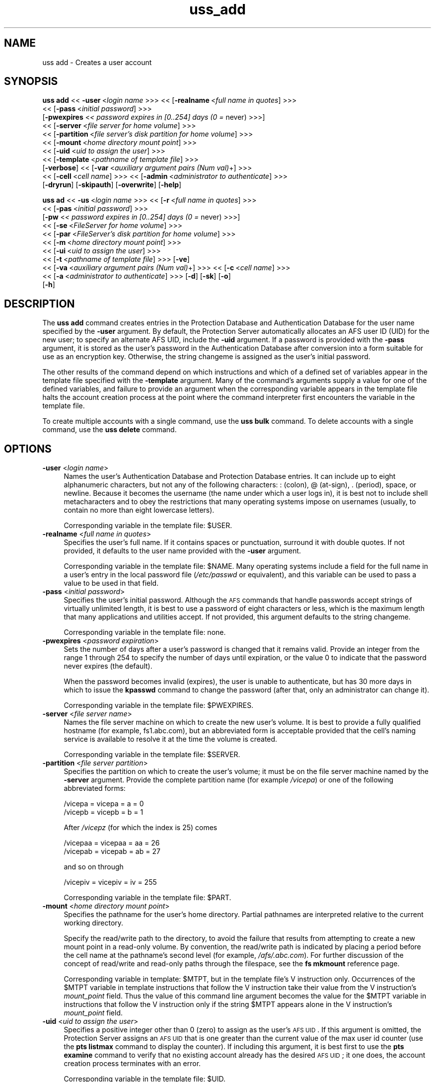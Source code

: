 .rn '' }`
''' $RCSfile$$Revision$$Date$
'''
''' $Log$
'''
.de Sh
.br
.if t .Sp
.ne 5
.PP
\fB\\$1\fR
.PP
..
.de Sp
.if t .sp .5v
.if n .sp
..
.de Ip
.br
.ie \\n(.$>=3 .ne \\$3
.el .ne 3
.IP "\\$1" \\$2
..
.de Vb
.ft CW
.nf
.ne \\$1
..
.de Ve
.ft R

.fi
..
'''
'''
'''     Set up \*(-- to give an unbreakable dash;
'''     string Tr holds user defined translation string.
'''     Bell System Logo is used as a dummy character.
'''
.tr \(*W-|\(bv\*(Tr
.ie n \{\
.ds -- \(*W-
.ds PI pi
.if (\n(.H=4u)&(1m=24u) .ds -- \(*W\h'-12u'\(*W\h'-12u'-\" diablo 10 pitch
.if (\n(.H=4u)&(1m=20u) .ds -- \(*W\h'-12u'\(*W\h'-8u'-\" diablo 12 pitch
.ds L" ""
.ds R" ""
'''   \*(M", \*(S", \*(N" and \*(T" are the equivalent of
'''   \*(L" and \*(R", except that they are used on ".xx" lines,
'''   such as .IP and .SH, which do another additional levels of
'''   double-quote interpretation
.ds M" """
.ds S" """
.ds N" """""
.ds T" """""
.ds L' '
.ds R' '
.ds M' '
.ds S' '
.ds N' '
.ds T' '
'br\}
.el\{\
.ds -- \(em\|
.tr \*(Tr
.ds L" ``
.ds R" ''
.ds M" ``
.ds S" ''
.ds N" ``
.ds T" ''
.ds L' `
.ds R' '
.ds M' `
.ds S' '
.ds N' `
.ds T' '
.ds PI \(*p
'br\}
.\"	If the F register is turned on, we'll generate
.\"	index entries out stderr for the following things:
.\"		TH	Title 
.\"		SH	Header
.\"		Sh	Subsection 
.\"		Ip	Item
.\"		X<>	Xref  (embedded
.\"	Of course, you have to process the output yourself
.\"	in some meaninful fashion.
.if \nF \{
.de IX
.tm Index:\\$1\t\\n%\t"\\$2"
..
.nr % 0
.rr F
.\}
.TH uss_add 8 "OpenAFS" "1/Mar/2006" "AFS Command Reference"
.UC
.if n .hy 0
.if n .na
.ds C+ C\v'-.1v'\h'-1p'\s-2+\h'-1p'+\s0\v'.1v'\h'-1p'
.de CQ          \" put $1 in typewriter font
.ft CW
'if n "\c
'if t \\&\\$1\c
'if n \\&\\$1\c
'if n \&"
\\&\\$2 \\$3 \\$4 \\$5 \\$6 \\$7
'.ft R
..
.\" @(#)ms.acc 1.5 88/02/08 SMI; from UCB 4.2
.	\" AM - accent mark definitions
.bd B 3
.	\" fudge factors for nroff and troff
.if n \{\
.	ds #H 0
.	ds #V .8m
.	ds #F .3m
.	ds #[ \f1
.	ds #] \fP
.\}
.if t \{\
.	ds #H ((1u-(\\\\n(.fu%2u))*.13m)
.	ds #V .6m
.	ds #F 0
.	ds #[ \&
.	ds #] \&
.\}
.	\" simple accents for nroff and troff
.if n \{\
.	ds ' \&
.	ds ` \&
.	ds ^ \&
.	ds , \&
.	ds ~ ~
.	ds ? ?
.	ds ! !
.	ds /
.	ds q
.\}
.if t \{\
.	ds ' \\k:\h'-(\\n(.wu*8/10-\*(#H)'\'\h"|\\n:u"
.	ds ` \\k:\h'-(\\n(.wu*8/10-\*(#H)'\`\h'|\\n:u'
.	ds ^ \\k:\h'-(\\n(.wu*10/11-\*(#H)'^\h'|\\n:u'
.	ds , \\k:\h'-(\\n(.wu*8/10)',\h'|\\n:u'
.	ds ~ \\k:\h'-(\\n(.wu-\*(#H-.1m)'~\h'|\\n:u'
.	ds ? \s-2c\h'-\w'c'u*7/10'\u\h'\*(#H'\zi\d\s+2\h'\w'c'u*8/10'
.	ds ! \s-2\(or\s+2\h'-\w'\(or'u'\v'-.8m'.\v'.8m'
.	ds / \\k:\h'-(\\n(.wu*8/10-\*(#H)'\z\(sl\h'|\\n:u'
.	ds q o\h'-\w'o'u*8/10'\s-4\v'.4m'\z\(*i\v'-.4m'\s+4\h'\w'o'u*8/10'
.\}
.	\" troff and (daisy-wheel) nroff accents
.ds : \\k:\h'-(\\n(.wu*8/10-\*(#H+.1m+\*(#F)'\v'-\*(#V'\z.\h'.2m+\*(#F'.\h'|\\n:u'\v'\*(#V'
.ds 8 \h'\*(#H'\(*b\h'-\*(#H'
.ds v \\k:\h'-(\\n(.wu*9/10-\*(#H)'\v'-\*(#V'\*(#[\s-4v\s0\v'\*(#V'\h'|\\n:u'\*(#]
.ds _ \\k:\h'-(\\n(.wu*9/10-\*(#H+(\*(#F*2/3))'\v'-.4m'\z\(hy\v'.4m'\h'|\\n:u'
.ds . \\k:\h'-(\\n(.wu*8/10)'\v'\*(#V*4/10'\z.\v'-\*(#V*4/10'\h'|\\n:u'
.ds 3 \*(#[\v'.2m'\s-2\&3\s0\v'-.2m'\*(#]
.ds o \\k:\h'-(\\n(.wu+\w'\(de'u-\*(#H)/2u'\v'-.3n'\*(#[\z\(de\v'.3n'\h'|\\n:u'\*(#]
.ds d- \h'\*(#H'\(pd\h'-\w'~'u'\v'-.25m'\f2\(hy\fP\v'.25m'\h'-\*(#H'
.ds D- D\\k:\h'-\w'D'u'\v'-.11m'\z\(hy\v'.11m'\h'|\\n:u'
.ds th \*(#[\v'.3m'\s+1I\s-1\v'-.3m'\h'-(\w'I'u*2/3)'\s-1o\s+1\*(#]
.ds Th \*(#[\s+2I\s-2\h'-\w'I'u*3/5'\v'-.3m'o\v'.3m'\*(#]
.ds ae a\h'-(\w'a'u*4/10)'e
.ds Ae A\h'-(\w'A'u*4/10)'E
.ds oe o\h'-(\w'o'u*4/10)'e
.ds Oe O\h'-(\w'O'u*4/10)'E
.	\" corrections for vroff
.if v .ds ~ \\k:\h'-(\\n(.wu*9/10-\*(#H)'\s-2\u~\d\s+2\h'|\\n:u'
.if v .ds ^ \\k:\h'-(\\n(.wu*10/11-\*(#H)'\v'-.4m'^\v'.4m'\h'|\\n:u'
.	\" for low resolution devices (crt and lpr)
.if \n(.H>23 .if \n(.V>19 \
\{\
.	ds : e
.	ds 8 ss
.	ds v \h'-1'\o'\(aa\(ga'
.	ds _ \h'-1'^
.	ds . \h'-1'.
.	ds 3 3
.	ds o a
.	ds d- d\h'-1'\(ga
.	ds D- D\h'-1'\(hy
.	ds th \o'bp'
.	ds Th \o'LP'
.	ds ae ae
.	ds Ae AE
.	ds oe oe
.	ds Oe OE
.\}
.rm #[ #] #H #V #F C
.SH "NAME"
uss add \- Creates a user account
.SH "SYNOPSIS"
\fBuss add\fR <<\ \fB\-user\fR\ <\fIlogin\ name\fR >>> <<\ [\fB\-realname\fR\ <\fIfull\ name\ in\ quotes\fR] >>>
    <<\ [\fB\-pass\fR\ <\fIinitial\ password\fR] >>>
    [\fB\-pwexpires\fR <\fI< password expires in [0..254] days (0 =\fR never) >>>]
    <<\ [\fB\-server\fR\ <\fIfile\ server\ for\ home\ volume\fR] >>>
    <<\ [\fB\-partition\fR\ <\fIfile\ server's\ disk\ partition\ for\ home\ volume\fR] >>>
    <<\ [\fB\-mount\fR\ <\fIhome\ directory\ mount\ point\fR] >>>
    <<\ [\fB\-uid\fR\ <\fIuid\ to\ assign\ the\ user\fR] >>>
    <<\ [\fB\-template\fR\ <\fIpathname\ of\ template\ file\fR] >>>
    [\fB\-verbose\fR] <<\ [\fB\-var\fR\ <\fIauxiliary\ argument\ pairs\ (Num\ val)\fR+] >>>
    <<\ [\fB\-cell\fR\ <\fIcell\ name\fR] >>> <<\ [\fB\-admin\fR\ <\fIadministrator\ to\ authenticate\fR] >>>
    [\fB\-dryrun\fR] [\fB\-skipauth\fR] [\fB\-overwrite\fR] [\fB\-help\fR]
.PP
\fBuss ad\fR <<\ \fB\-us\fR\ <\fIlogin\ name\fR >>> <<\ [\fB\-r\fR\ <\fIfull\ name\ in\ quotes\fR] >>>
    <<\ [\fB\-pas\fR\ <\fIinitial\ password\fR] >>>
    [\fB\-pw\fR <\fI< password expires in [0..254] days (0 =\fR never) >>>]
    <<\ [\fB\-se\fR\ <\fIFileServer\ for\ home\ volume\fR] >>>
    <<\ [\fB\-par\fR\ <\fIFileServer's\ disk\ partition\ for\ home\ volume\fR] >>>
    <<\ [\fB\-m\fR\ <\fIhome\ directory\ mount\ point\fR] >>>
    <<\ [\fB\-ui\fR\ <\fIuid\ to\ assign\ the\ user\fR] >>>
    <<\ [\fB\-t\fR\ <\fIpathname\ of\ template\ file\fR] >>> [\fB\-ve\fR]
    <<\ [\fB\-va\fR\ <\fIauxiliary\ argument\ pairs\ (Num\ val)\fR+] >>> <<\ [\fB\-c\fR\ <\fIcell\ name\fR] >>>
    <<\ [\fB\-a\fR\ <\fIadministrator\ to\ authenticate\fR] >>> [\fB\-d\fR] [\fB\-sk\fR] [\fB\-o\fR]
    [\fB\-h\fR]
.SH "DESCRIPTION"
The \fBuss add\fR command creates entries in the Protection Database and
Authentication Database for the user name specified by the \fB\-user\fR
argument. By default, the Protection Server automatically allocates an AFS
user ID (UID) for the new user; to specify an alternate AFS UID, include
the \fB\-uid\fR argument. If a password is provided with the \fB\-pass\fR
argument, it is stored as the user's password in the Authentication
Database after conversion into a form suitable for use as an encryption
key. Otherwise, the string \f(CWchangeme\fR is assigned as the user's initial
password.
.PP
The other results of the command depend on which instructions and which of
a defined set of variables appear in the template file specified with the
\fB\-template\fR argument. Many of the command's arguments supply a value for
one of the defined variables, and failure to provide an argument when the
corresponding variable appears in the template file halts the account
creation process at the point where the command interpreter first
encounters the variable in the template file.
.PP
To create multiple accounts with a single command, use the \fBuss bulk\fR
command. To delete accounts with a single command, use the \fBuss delete\fR
command.
.SH "OPTIONS"
.Ip "\fB\-user\fR <\fIlogin name\fR>" 4
Names the user's Authentication Database and Protection Database
entries. It can include up to eight alphanumeric characters, but not any
of the following characters: \f(CW:\fR (colon), \f(CW@\fR (at-sign), \f(CW.\fR (period),
space, or newline. Because it becomes the username (the name under which a
user logs in), it is best not to include shell metacharacters and to obey
the restrictions that many operating systems impose on usernames (usually,
to contain no more than eight lowercase letters).
.Sp
Corresponding variable in the template file: \f(CW$USER\fR.
.Ip "\fB\-realname\fR <\fIfull name in quotes\fR>" 4
Specifies the user's full name. If it contains spaces or punctuation,
surround it with double quotes. If not provided, it defaults to the user
name provided with the \fB\-user\fR argument.
.Sp
Corresponding variable in the template file: \f(CW$NAME\fR. Many operating systems
include a field for the full name in a user's entry in the local password
file (\fI/etc/passwd\fR or equivalent), and this variable can be used to pass
a value to be used in that field.
.Ip "\fB\-pass\fR <\fIinitial password\fR>" 4
Specifies the user's initial password. Although the \s-1AFS\s0 commands that
handle passwords accept strings of virtually unlimited length, it is best
to use a password of eight characters or less, which is the maximum length
that many applications and utilities accept. If not provided, this
argument defaults to the string \f(CWchangeme\fR.
.Sp
Corresponding variable in the template file: none.
.Ip "\fB\-pwexpires\fR <\fIpassword expiration\fR>" 4
Sets the number of days after a user's password is changed that it remains
valid. Provide an integer from the range \f(CW1\fR through \f(CW254\fR to specify
the number of days until expiration, or the value \f(CW0\fR to indicate that
the password never expires (the default).
.Sp
When the password becomes invalid (expires), the user is unable to
authenticate, but has 30 more days in which to issue the \fBkpasswd\fR
command to change the password (after that, only an administrator can
change it).
.Sp
Corresponding variable in the template file: \f(CW$PWEXPIRES\fR.
.Ip "\fB\-server\fR <\fIfile server name\fR>" 4
Names the file server machine on which to create the new user's volume. It
is best to provide a fully qualified hostname (for example,
\f(CWfs1.abc.com\fR), but an abbreviated form is acceptable provided that the
cell's naming service is available to resolve it at the time the volume is
created.
.Sp
Corresponding variable in the template file: \f(CW$SERVER\fR.
.Ip "\fB\-partition\fR <\fIfile server partition\fR>" 4
Specifies the partition on which to create the user's volume; it must be
on the file server machine named by the \fB\-server\fR argument. Provide the
complete partition name (for example \fI/vicepa\fR) or one of the following
abbreviated forms:
.Sp
.Vb 2
\&   /vicepa     =     vicepa      =      a      =      0
\&   /vicepb     =     vicepb      =      b      =      1
.Ve
After \fI/vicepz\fR (for which the index is 25) comes
.Sp
.Vb 2
\&   /vicepaa    =     vicepaa     =      aa     =      26
\&   /vicepab    =     vicepab     =      ab     =      27
.Ve
and so on through
.Sp
.Vb 1
\&   /vicepiv    =     vicepiv     =      iv     =      255
.Ve
Corresponding variable in the template file: \f(CW$PART\fR.
.Ip "\fB\-mount\fR <\fIhome directory mount point\fR>" 4
Specifies the pathname for the user's home directory. Partial pathnames
are interpreted relative to the current working directory.
.Sp
Specify the read/write path to the directory, to avoid the failure that
results from attempting to create a new mount point in a read-only
volume. By convention, the read/write path is indicated by placing a
period before the cell name at the pathname's second level (for example,
\fI/afs/.abc.com\fR). For further discussion of the concept of read/write and
read-only paths through the filespace, see the \fBfs mkmount\fR reference
page.
.Sp
Corresponding variable in template: \f(CW$MTPT\fR, but in the template file's \f(CWV\fR
instruction only. Occurrences of the \f(CW$MTPT\fR variable in template
instructions that follow the \f(CWV\fR instruction take their value from the
\f(CWV\fR instruction's \fImount_point\fR field. Thus the value of this command
line argument becomes the value for the \f(CW$MTPT\fR variable in instructions
that follow the \f(CWV\fR instruction only if the string \f(CW$MTPT\fR appears alone in
the \f(CWV\fR instruction's \fImount_point\fR field.
.Ip "\fB\-uid\fR <\fIuid to assign the user\fR>" 4
Specifies a positive integer other than 0 (zero) to assign as the user's
\s-1AFS\s0 \s-1UID\s0. If this argument is omitted, the Protection Server assigns an \s-1AFS\s0
\s-1UID\s0 that is one greater than the current value of the \f(CWmax user id\fR
counter (use the \fBpts listmax\fR command to display the counter). If
including this argument, it is best first to use the \fBpts examine\fR
command to verify that no existing account already has the desired \s-1AFS\s0
\s-1UID\s0; it one does, the account creation process terminates with an error.
.Sp
Corresponding variable in the template file: \f(CW$UID\fR.
.Ip "\fB\-template\fR <\fIpathname of template file\fR>" 4
Specifies the pathname of the template file. If this argument is omitted,
the command interpreter searches the following directories in the
indicated order for a file called \f(CWuss.template\fR:
.Ip "\(bu" 8
The current working directory.
.Ip "\(bu" 8
\fI/afs/\fIcellname\fR/common/uss\fR, where \fIcellname\fR names the local cell.
.Ip "\(bu" 8
\fI/etc\fR
.Sp
If the issuer provides a filename other than \f(CWuss.template\fR but without a
pathname, the command interpreter searches for it in the indicated
directories. If the issuer provides a full or partial pathname, the
command interpreter consults the specified file only; it interprets
partial pathnames relative to the current working directory.
.Sp
If the specified template file is empty (zero-length), the command creates
Protection and Authentication Database entries only.
.Sp
the \fIuss(5)\fR manpage details the file's format.
.Ip "\fB\-verbose\fR" 4
Produces on the standard output stream a detailed trace of the command's
execution. If this argument is omitted, only warnings and error messages
appear.
.Ip "\fB\-var\fR <\fIauxilliary argument pairs\fR>" 4
Specifies values for each of the number variables \f(CW$1\fR through \f(CW$9\fR that can
appear in the template file. Use the number variables to assign values to
variables in the \fBuss\fR template file that are not part of the standard
set.
.Sp
Corresponding variables in the template file: \f(CW$1\fR through \f(CW$9\fR.
.Sp
For each instance of this argument, provide two parts in the indicated
order, separated by a space:
.Ip "\(bu" 8
The integer from the range \f(CW1\fR through \f(CW9\fR that matches the variable in
the template file. Do not precede it with a dollar sign.
.Ip "\(bu" 8
A string of alphanumeric characters to assign as the value of the
variable.
.Sp
See the chapter on uss in the \fI\s-1IBM\s0 \s-1AFS\s0 Administration Guide\fR for further
explanation.
.Ip "\fB\-cell\fR <\fIcell name\fR>" 4
Specifies the cell in which to run the command. For more details, see
the \fIuss(8)\fR manpage.
.Ip "\fB\-admin\fR <\fIadministrator to authenticate\fR>" 4
Specifies the \s-1AFS\s0 user name under which to establish authenticated
connections to the \s-1AFS\s0 server processes that maintain the various
components of a user account. For more details, see the \fIuss(8)\fR manpage.
.Ip "\fB\-dryrun\fR" 4
Reports actions that the command interpreter needs to perform while
executing the command, without actually performing them. For more details,
see the \fIuss(8)\fR manpage.
.Ip "\fB\-skipauth\fR" 4
Prevents authentication with the \s-1AFS\s0 Authentication Server, allowing a
site using Kerberos to substitute that form of authentication.
.Ip "\fB\-overwrite\fR" 4
Overwrites any directories, files and links that exist in the file system
and for which there are definitions in \f(CWD\fR, \f(CWE\fR, \f(CWF\fR, \f(CWL\fR, or \f(CWS\fR
instructions in the template file named by the \fB\-template\fR argument. If
this flag is omitted, the command interpreter prompts once for
confirmation that it is to overwrite all such elements.
.Ip "\fB\-help\fR" 4
Prints the online help for this command. All other valid options are
ignored.
.SH "EXAMPLES"
The combination of the following example uss add command and \f(CWV\fR
instruction in a template file called \f(CWuss.tpl\fR creates Protection and
Authentication Database entries named \f(CWsmith\fR, and a volume called
\f(CWuser.smith\fR with a quota of 2500 kilobyte blocks, mounted at the
pathname \fI/afs/abc.com/usr/smith\fR. The access control list (ACL) on the
mount point grants \f(CWsmith\fR all rights.
.PP
The issuer of the \fBuss add\fR command provides only the template file's
name, not its complete pathname, because it resides in the current working
directory. The command and \f(CWV\fR instruction appear here on two lines only
for legibility; there are no line breaks in the actual instruction or
command.
.PP
.Vb 2
\&   V user.$USER $SERVER.abc.com /vice$PART $1 \e
\&       /afs/abc.com/usr/$USER $UID $USER all
.Ve
.Vb 2
\&   % uss add -user smith -realname "John Smith" -pass js_pswd \e
\&       -server fs2 -partition b -template uss.tpl -var 1 2500
.Ve
.SH "PRIVILEGE REQUIRED"
The issuer (or the user named by the \fB\-admin\fR argument) must belong to
the system:administrators group in the Protection Database and must have
the \f(CWADMIN\fR flag turned on in his or her Authentication Database entry.
.PP
If the template contains a \f(CWV\fR instruction, the issuer must be listed in
the \fI/usr/afs/etc/UserList\fR file and must have at least \f(CWa\fR (administer)
and \f(CWi\fR (insert) permissions on the ACL of the directory that houses the
new mount point. If the template file includes instructions for creating
other types of objects (directories, files or links), the issuer must have
each privilege necessary to create them.
.SH "SEE ALSO"
the \fIUserList(5)\fR manpage,
the \fIuss(5)\fR manpage,
the \fIfs_mkmount(1)\fR manpage,
the \fIuss(8)\fR manpage,
the \fIuss_bulk(8)\fR manpage,
the \fIuss_delete(8)\fR manpage
.SH "COPYRIGHT"
IBM Corporation 2000. <http://www.ibm.com/> All Rights Reserved.
.PP
This documentation is covered by the IBM Public License Version 1.0.  It was
converted from HTML to POD by software written by Chas Williams and Russ
Allbery, based on work by Alf Wachsmann and Elizabeth Cassell.

.rn }` ''
.IX Title "uss_add 8"
.IX Name "uss add - Creates a user account"

.IX Header "NAME"

.IX Header "SYNOPSIS"

.IX Header "DESCRIPTION"

.IX Header "OPTIONS"

.IX Item "\fB\-user\fR <\fIlogin name\fR>"

.IX Item "\fB\-realname\fR <\fIfull name in quotes\fR>"

.IX Item "\fB\-pass\fR <\fIinitial password\fR>"

.IX Item "\fB\-pwexpires\fR <\fIpassword expiration\fR>"

.IX Item "\fB\-server\fR <\fIfile server name\fR>"

.IX Item "\fB\-partition\fR <\fIfile server partition\fR>"

.IX Item "\fB\-mount\fR <\fIhome directory mount point\fR>"

.IX Item "\fB\-uid\fR <\fIuid to assign the user\fR>"

.IX Item "\fB\-template\fR <\fIpathname of template file\fR>"

.IX Item "\(bu"

.IX Item "\(bu"

.IX Item "\(bu"

.IX Item "\fB\-verbose\fR"

.IX Item "\fB\-var\fR <\fIauxilliary argument pairs\fR>"

.IX Item "\(bu"

.IX Item "\(bu"

.IX Item "\fB\-cell\fR <\fIcell name\fR>"

.IX Item "\fB\-admin\fR <\fIadministrator to authenticate\fR>"

.IX Item "\fB\-dryrun\fR"

.IX Item "\fB\-skipauth\fR"

.IX Item "\fB\-overwrite\fR"

.IX Item "\fB\-help\fR"

.IX Header "EXAMPLES"

.IX Header "PRIVILEGE REQUIRED"

.IX Header "SEE ALSO"

.IX Header "COPYRIGHT"

